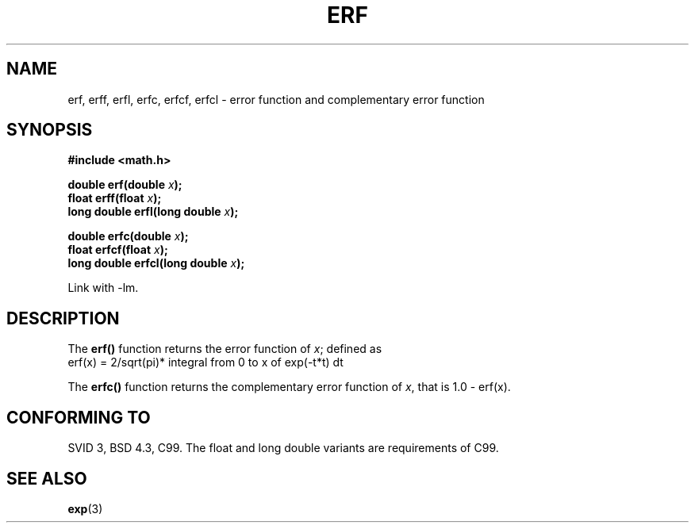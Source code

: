 .\" Copyright 1993 David Metcalfe (david@prism.demon.co.uk)
.\"
.\" Permission is granted to make and distribute verbatim copies of this
.\" manual provided the copyright notice and this permission notice are
.\" preserved on all copies.
.\"
.\" Permission is granted to copy and distribute modified versions of this
.\" manual under the conditions for verbatim copying, provided that the
.\" entire resulting derived work is distributed under the terms of a
.\" permission notice identical to this one.
.\" 
.\" Since the Linux kernel and libraries are constantly changing, this
.\" manual page may be incorrect or out-of-date.  The author(s) assume no
.\" responsibility for errors or omissions, or for damages resulting from
.\" the use of the information contained herein.  The author(s) may not
.\" have taken the same level of care in the production of this manual,
.\" which is licensed free of charge, as they might when working
.\" professionally.
.\" 
.\" Formatted or processed versions of this manual, if unaccompanied by
.\" the source, must acknowledge the copyright and authors of this work.
.\"
.\" References consulted:
.\"     Linux libc source code
.\"     Lewine's _POSIX Programmer's Guide_ (O'Reilly & Associates, 1991)
.\"     386BSD man pages
.\" Modified 1993-07-24 by Rik Faith (faith@cs.unc.edu)
.\" Modified 2002-07-27 by Walter Harms
.\" 	(walter.harms@informatik.uni-oldenburg.de)
.\"
.TH ERF 3  2002-07-27 "BSD" "Linux Programmer's Manual"
.SH NAME
erf, erff, erfl, erfc, erfcf, erfcl \- error function and complementary error function
.SH SYNOPSIS
.nf
.B #include <math.h>
.sp
.BI "double erf(double " x );
.br
.BI "float erff(float " x );
.br
.BI "long double erfl(long double " x );
.sp
.BI "double erfc(double " x );
.br
.BI "float erfcf(float " x );
.br
.BI "long double erfcl(long double " x );
.sp
.fi
Link with \-lm.
.SH DESCRIPTION
The \fBerf()\fP function returns the error function of \fIx\fP; defined
as
.TP
erf(x) = 2/sqrt(pi)* integral from 0 to x of exp(-t*t) dt
.PP
The \fBerfc()\fP function returns the complementary error function of
\fIx\fP, that is 1.0 - erf(x).
.SH "CONFORMING TO"
SVID 3, BSD 4.3, C99.
The float and long double variants are requirements of C99.
.SH "SEE ALSO"
.BR exp (3)
